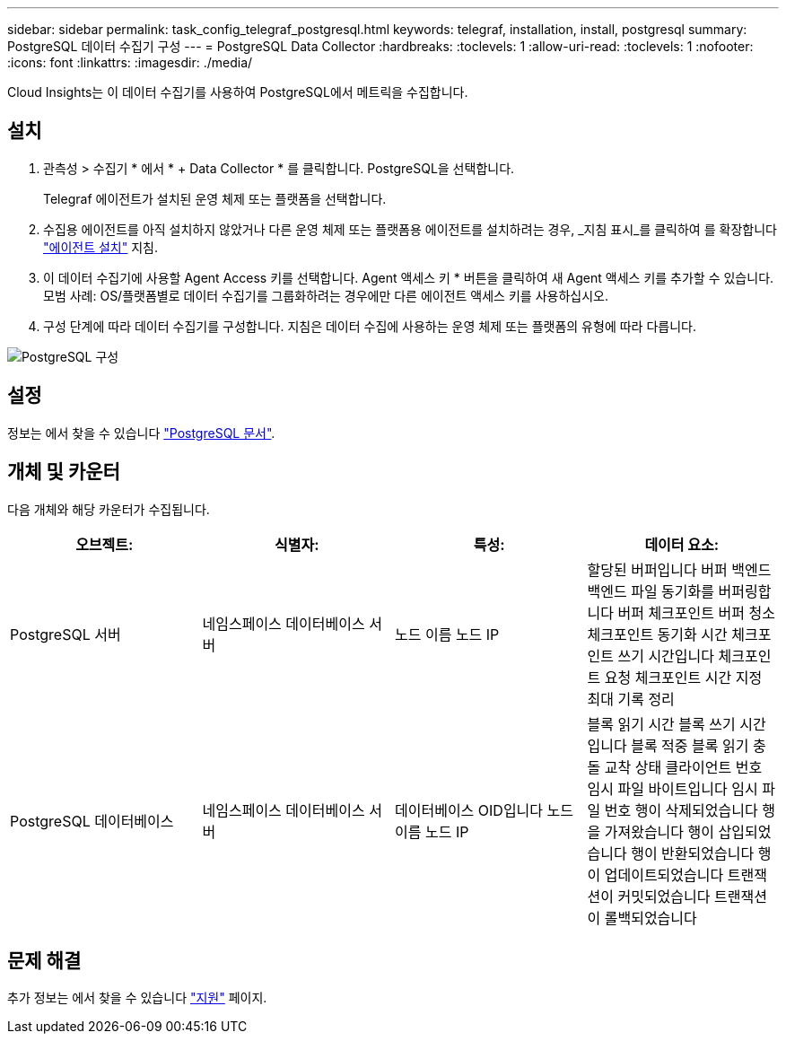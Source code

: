 ---
sidebar: sidebar 
permalink: task_config_telegraf_postgresql.html 
keywords: telegraf, installation, install, postgresql 
summary: PostgreSQL 데이터 수집기 구성 
---
= PostgreSQL Data Collector
:hardbreaks:
:toclevels: 1
:allow-uri-read: 
:toclevels: 1
:nofooter: 
:icons: font
:linkattrs: 
:imagesdir: ./media/


[role="lead"]
Cloud Insights는 이 데이터 수집기를 사용하여 PostgreSQL에서 메트릭을 수집합니다.



== 설치

. 관측성 > 수집기 * 에서 * + Data Collector * 를 클릭합니다. PostgreSQL을 선택합니다.
+
Telegraf 에이전트가 설치된 운영 체제 또는 플랫폼을 선택합니다.

. 수집용 에이전트를 아직 설치하지 않았거나 다른 운영 체제 또는 플랫폼용 에이전트를 설치하려는 경우, _지침 표시_를 클릭하여 를 확장합니다 link:task_config_telegraf_agent.html["에이전트 설치"] 지침.
. 이 데이터 수집기에 사용할 Agent Access 키를 선택합니다. Agent 액세스 키 * 버튼을 클릭하여 새 Agent 액세스 키를 추가할 수 있습니다. 모범 사례: OS/플랫폼별로 데이터 수집기를 그룹화하려는 경우에만 다른 에이전트 액세스 키를 사용하십시오.
. 구성 단계에 따라 데이터 수집기를 구성합니다. 지침은 데이터 수집에 사용하는 운영 체제 또는 플랫폼의 유형에 따라 다릅니다.


image:PostgreSQLDCConfigLinux.png["PostgreSQL 구성"]



== 설정

정보는 에서 찾을 수 있습니다 link:https://www.postgresql.org/docs/["PostgreSQL 문서"].



== 개체 및 카운터

다음 개체와 해당 카운터가 수집됩니다.

[cols="<.<,<.<,<.<,<.<"]
|===
| 오브젝트: | 식별자: | 특성: | 데이터 요소: 


| PostgreSQL 서버 | 네임스페이스
데이터베이스
서버 | 노드 이름
노드 IP | 할당된 버퍼입니다
버퍼 백엔드
백엔드 파일 동기화를 버퍼링합니다
버퍼 체크포인트
버퍼 청소
체크포인트 동기화 시간
체크포인트 쓰기 시간입니다
체크포인트 요청
체크포인트 시간 지정
최대 기록 정리 


| PostgreSQL 데이터베이스 | 네임스페이스
데이터베이스
서버 | 데이터베이스 OID입니다
노드 이름
노드 IP | 블록 읽기 시간
블록 쓰기 시간입니다
블록 적중
블록 읽기
충돌
교착 상태
클라이언트 번호
임시 파일 바이트입니다
임시 파일 번호
행이 삭제되었습니다
행을 가져왔습니다
행이 삽입되었습니다
행이 반환되었습니다
행이 업데이트되었습니다
트랜잭션이 커밋되었습니다
트랜잭션이 롤백되었습니다 
|===


== 문제 해결

추가 정보는 에서 찾을 수 있습니다 link:concept_requesting_support.html["지원"] 페이지.
